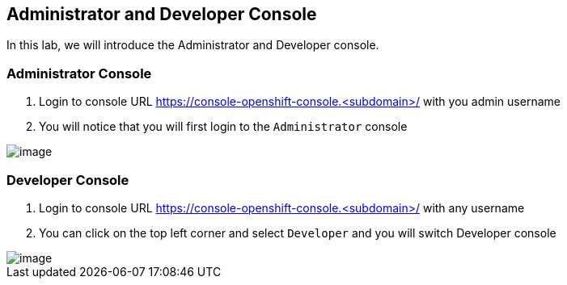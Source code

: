 [[admin-dev-console]]
== Administrator and Developer Console

In this lab, we will introduce the Administrator and Developer console.

=== Administrator Console
. Login to console URL https://console-openshift-console.<subdomain>/ with you admin username
. You will notice that you will first login to the `Administrator` console

image::admin-console.png[image]

=== Developer Console
. Login to console URL https://console-openshift-console.<subdomain>/ with any username
. You can click on the top left corner and select `Developer` and you will switch Developer console

image::admin-console.png[image]

